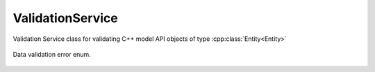 .. _ref-validationservice:

ValidationService
=================

.. cpp:namespace:: ydk


.. cpp:class:: ValidationService

Validation Service class for validating C++ model API objects of type :cpp:class:`Entity<Entity>`

    .. cpp:function:: void validate(const path::ServiceProvider & provider, Entity & entity, ValidationService::Option option)

        Validates an entity based on the option.

        :param provider: An instance of :cpp:class:`ServiceProvider<path::ServiceProvider>`
        :param entity: An instance of :cpp:class:`Entity<Entity>` class defined under a bundle
        :return: An instance of :cpp:class:`EntityDiagnostic<EntityDiagnostic>`
        :param option: An instance of type `Option<Option>`
        :raises YCPPError: If validation errors were detected

    .. cpp:enum:: Option

        All validation is performed in the context of some operation. These options capture the context of use.

        .. cpp:enumerator:: DATASTORE

            Datastore validation.

        .. cpp:enumerator:: GET_CONFIG

            Get config validation. Checks to see if only config nodes are references.

        .. cpp:enumerator:: GET

            Get validation.

        .. cpp:enumerator:: EDIT_CONFIG

            Edit validation. Checks on the values of leafs etc.

    .. cpp:function:: virtual ~ValidationService()

.. _ref-validationerror:

.. cpp:namespace:: ydk::path
.. cpp:enum-class:: ValidationError

Data validation error enum.

        .. cpp:enumerator:: SUCCESS

            No error.

        .. cpp:enumerator:: SCHEMA_NOT_FOUND

            Entity's schema node is not found.

        .. cpp:enumerator:: INVALID_USE_OF_SCHEMA

            If element cannot have children as per schema (``leaf``, ``leaf-list``, ``anyxml``).

        .. cpp:enumerator:: TOOMANY

            Too many instances of some object.

        .. cpp:enumerator:: DUPLEAFLIST

            Multiple instances of leaf-list.

        .. cpp:enumerator:: DUPLIST

            Multiple instances of list.

        .. cpp:enumerator:: NOUNIQ

            Unique leaves match on 2 list instances (data).

        .. cpp:enumerator:: OBSDATA

            Obsolete data instantiation (data).

        .. cpp:enumerator:: NORESOLV

            No resolvents found for an expression (data).

        .. cpp:enumerator:: INELEM

            Nvalid element (data).

        .. cpp:enumerator:: MISSELEM

            Missing required element (data).

        .. cpp:enumerator:: INVAL

            Invalid value of an element (data).

        .. cpp:enumerator:: INVALATTR

            Invalid attribute value (data).

        .. cpp:enumerator:: INATTR

            Invalid attribute in an element (data).

        .. cpp:enumerator:: MISSATTR

            Missing attribute in an element (data).

        .. cpp:enumerator:: NOCONSTR

            Value out of range/length/pattern (data).

        .. cpp:enumerator:: INCHAR

            Unexpected characters (data).

        .. cpp:enumerator:: INPRED

            Predicate resolution fail (data).

        .. cpp:enumerator:: MCASEDATA

            Data for more cases of a choice (data).

        .. cpp:enumerator:: NOMUST

            Unsatisfied must condition (data).

        .. cpp:enumerator:: NOWHEN

            Unsatisfied when condition (data).

        .. cpp:enumerator:: INORDER

            Invalid order of elements (data).

        .. cpp:enumerator:: INWHEN

            Irresolvable when condition (data).

        .. cpp:enumerator:: NOMIN

            Min-elements constraint not honored (data).

        .. cpp:enumerator:: NOMAX

            Max-elements constraint not honored (data).

        .. cpp:enumerator:: NOREQINS

            Required instance does not exits (data).

        .. cpp:enumerator:: NOLEAFREF

            Leaf pointed to by leafref does not exist (data).

        .. cpp:enumerator:: NOMANDCHOICE

            No mandatory choice case branch exists (data).

        .. cpp:enumerator:: INVALID_BOOL_VAL

            Invalid boolean value.

        .. cpp:enumerator:: INVALID_EMPTY_VAL

            Invalid empty value.

        .. cpp:enumerator:: INVALID_PATTERN

            Pattern did not match.

        .. cpp:enumerator:: INVALID_LENGTH

            Length is invalid.

        .. cpp:enumerator:: INVALID_IDENTITY

            Invalid identity.

        .. cpp:enumerator:: INVALID_ENUM

            Invalid enumeration.
